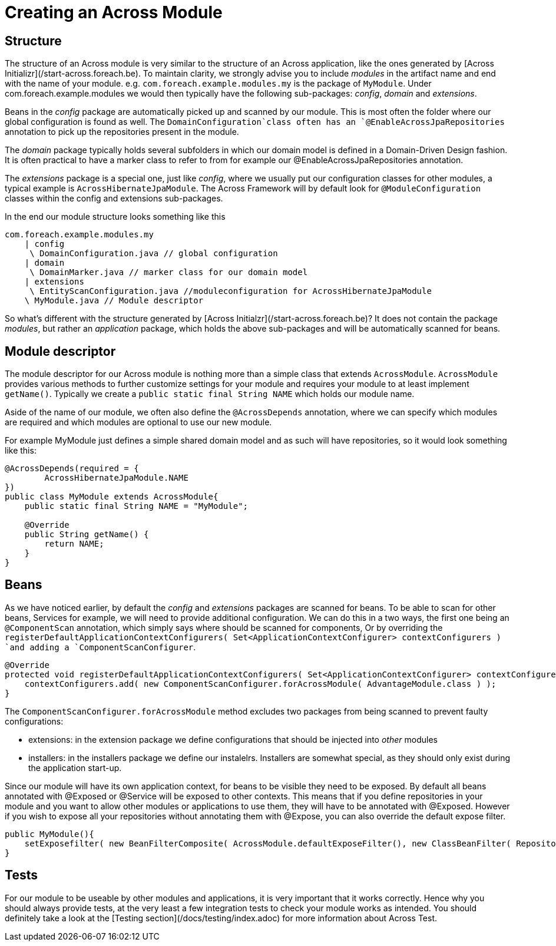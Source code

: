 # Creating an Across Module

## Structure

The structure of an Across module is very similar to the structure of an Across application, like the ones generated by [Across Initializr](/start-across.foreach.be). To maintain clarity, we strongly advise you to include _modules_ in the artifact name and end with the name of your module. e.g. `com.foreach.example.modules.my` is the package of `MyModule`. Under com.foreach.example.modules we would then typically have the following sub-packages: _config_, _domain_ and _extensions_.

Beans in the _config_ package are automatically picked up and scanned by our module. This is most often the folder where our global configuration is found as well. The `DomainConfiguration`class often has an `@EnableAcrossJpaRepositories` annotation to pick up the repositories present in the module.

The _domain_ package typically holds several subfolders in which our domain model is defined in a Domain-Driven Design fashion. It is often practical to have a marker class to refer to from for example our @EnableAcrossJpaRepositories annotation.

The _extensions_ package is a special one, just like _config_, where we usually put our configuration classes for other modules, a typical example is `AcrossHibernateJpaModule`. The Across Framework will by default look for `@ModuleConfiguration` classes within the config and extensions sub-packages.

In the end our module structure looks something like this

```
com.foreach.example.modules.my
    | config
     \ DomainConfiguration.java // global configuration
    | domain
     \ DomainMarker.java // marker class for our domain model
    | extensions 
     \ EntityScanConfiguration.java //moduleconfiguration for AcrossHibernateJpaModule
    \ MyModule.java // Module descriptor
```

So what's different with the structure generated by [Across Initialzr](/start-across.foreach.be)? It does not contain the package _modules_, but rather an _application_ package, which holds the above sub-packages and will be automatically scanned for beans.

## Module descriptor

The module descriptor for our Across module is nothing more than a simple class that extends `AcrossModule`. `AcrossModule` provides various methods to further customize settings for your module and requires your module to at least implement `getName()`. Typically we create a `public static final String NAME` which holds our module name.

Aside of the name of our module, we often also define the `@AcrossDepends` annotation, where we can specify which modules are required and which modules are optional to use our new module.

For example MyModule just defines a simple shared domain model and as such will have repositories, so it would look something like this:

```java
@AcrossDepends(required = {
        AcrossHibernateJpaModule.NAME
})
public class MyModule extends AcrossModule{
    public static final String NAME = "MyModule";

    @Override
    public String getName() {
        return NAME;
    }
}
```

## Beans

As we have noticed earlier, by default the _config_ and _extensions_ packages are scanned for beans. To be able to scan for other beans, Services for example, we will need to provide additional configuration. We can do this in a two ways, the first one being an `@ComponentScan` annotation, which simply says where should be scanned for components, Or by overriding the `registerDefaultApplicationContextConfigurers( Set<ApplicationContextConfigurer> contextConfigurers ) `and adding a `ComponentScanConfigurer`.

```java
@Override
protected void registerDefaultApplicationContextConfigurers( Set<ApplicationContextConfigurer> contextConfigurers ) {
    contextConfigurers.add( new ComponentScanConfigurer.forAcrossModule( AdvantageModule.class ) );
}
```

The `ComponentScanConfigurer.forAcrossModule` method excludes two packages from being scanned to prevent faulty configurations:

* extensions: in the extension package we define configurations that should be injected into _other_ modules
* installers: in the installers package we define our instalelrs. Installers are somewhat special, as they should only exist during the application start-up.

Since our module will have its own application context, for beans to be visible they need to be exposed. By default all beans annotated with @Exposed or @Service will be exposed to other contexts. This means that if you define repositories in your module and you want to allow other modules or applications to use them, they will have to be annotated with @Exposed. However if you wish to expose all your repositories without annotating them with @Expose, you can also override the default expose filter.

```java
public MyModule(){
    setExposefilter( new BeanFilterComposite( AcrossModule.defaultExposeFilter(), new ClassBeanFilter( Repository.class ) ) );
}
```

## Tests

For our module to be useable by other modules and applications, it is very important that it works correctly. Hence why you should always provide tests, at the very least a few integration tests to check your module works as intended. You should definitely take a look at the [Testing section](/docs/testing/index.adoc) for more information about Across Test.

